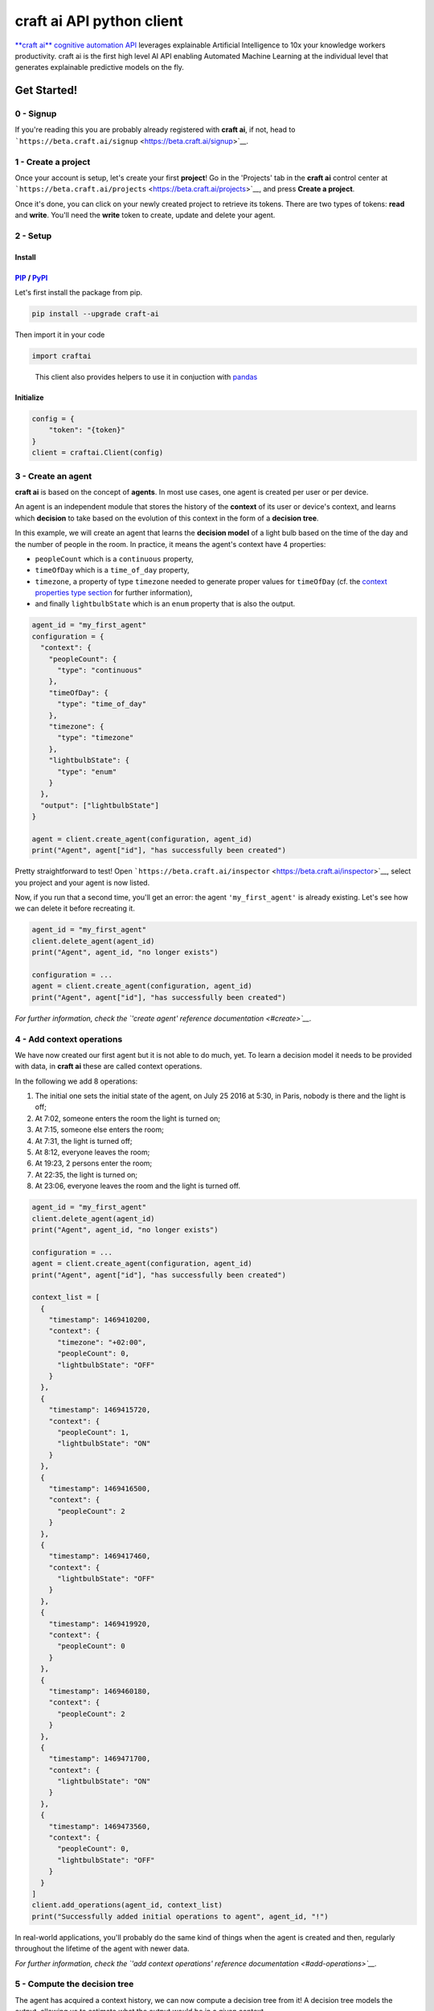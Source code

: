 **craft ai** API python client
==============================

|PyPI| |Build Status| |License| |python|

`**craft ai** cognitive automation API <http://craft.ai>`__ leverages
explainable Artificial Intelligence to 10x your knowledge workers
productivity. craft ai is the first high level AI API enabling Automated
Machine Learning at the individual level that generates explainable
predictive models on the fly.

Get Started!
------------

0 - Signup
~~~~~~~~~~

If you're reading this you are probably already registered with **craft
ai**, if not, head to
```https://beta.craft.ai/signup`` <https://beta.craft.ai/signup>`__.

1 - Create a project
~~~~~~~~~~~~~~~~~~~~

Once your account is setup, let's create your first **project**! Go in
the 'Projects' tab in the **craft ai** control center at
```https://beta.craft.ai/projects`` <https://beta.craft.ai/projects>`__,
and press **Create a project**.

Once it's done, you can click on your newly created project to retrieve
its tokens. There are two types of tokens: **read** and **write**.
You'll need the **write** token to create, update and delete your agent.

2 - Setup
~~~~~~~~~

Install
^^^^^^^

`PIP <https://pypi.python.org/pypi/pip/>`__ / `PyPI <https://pypi.python.org/pypi>`__
^^^^^^^^^^^^^^^^^^^^^^^^^^^^^^^^^^^^^^^^^^^^^^^^^^^^^^^^^^^^^^^^^^^^^^^^^^^^^^^^^^^^^

Let's first install the package from pip.

.. code:: sh

    pip install --upgrade craft-ai

Then import it in your code

.. code:: python

    import craftai

..

    This client also provides helpers to use it in conjuction with
    `pandas <#pandas-support>`__

Initialize
^^^^^^^^^^

.. code:: python

    config = {
        "token": "{token}"
    }
    client = craftai.Client(config)

3 - Create an agent
~~~~~~~~~~~~~~~~~~~

**craft ai** is based on the concept of **agents**. In most use cases,
one agent is created per user or per device.

An agent is an independent module that stores the history of the
**context** of its user or device's context, and learns which
**decision** to take based on the evolution of this context in the form
of a **decision tree**.

In this example, we will create an agent that learns the **decision
model** of a light bulb based on the time of the day and the number of
people in the room. In practice, it means the agent's context have 4
properties:

-  ``peopleCount`` which is a ``continuous`` property,
-  ``timeOfDay`` which is a ``time_of_day`` property,
-  ``timezone``, a property of type ``timezone`` needed to generate
   proper values for ``timeOfDay`` (cf. the `context properties type
   section <#context-properties-types>`__ for further information),
-  and finally ``lightbulbState`` which is an ``enum`` property that is
   also the output.

.. code:: python

    agent_id = "my_first_agent"
    configuration = {
      "context": {
        "peopleCount": {
          "type": "continuous"
        },
        "timeOfDay": {
          "type": "time_of_day"
        },
        "timezone": {
          "type": "timezone"
        },
        "lightbulbState": {
          "type": "enum"
        }
      },
      "output": ["lightbulbState"]
    }

    agent = client.create_agent(configuration, agent_id)
    print("Agent", agent["id"], "has successfully been created")

Pretty straightforward to test! Open
```https://beta.craft.ai/inspector`` <https://beta.craft.ai/inspector>`__,
select you project and your agent is now listed.

Now, if you run that a second time, you'll get an error: the agent
``'my_first_agent'`` is already existing. Let's see how we can delete it
before recreating it.

.. code:: python

    agent_id = "my_first_agent"
    client.delete_agent(agent_id)
    print("Agent", agent_id, "no longer exists")

    configuration = ...
    agent = client.create_agent(configuration, agent_id)
    print("Agent", agent["id"], "has successfully been created")

*For further information, check the `'create agent' reference
documentation <#create>`__.*

4 - Add context operations
~~~~~~~~~~~~~~~~~~~~~~~~~~

We have now created our first agent but it is not able to do much, yet.
To learn a decision model it needs to be provided with data, in **craft
ai** these are called context operations.

In the following we add 8 operations:

#. The initial one sets the initial state of the agent, on July 25 2016
   at 5:30, in Paris, nobody is there and the light is off;
#. At 7:02, someone enters the room the light is turned on;
#. At 7:15, someone else enters the room;
#. At 7:31, the light is turned off;
#. At 8:12, everyone leaves the room;
#. At 19:23, 2 persons enter the room;
#. At 22:35, the light is turned on;
#. At 23:06, everyone leaves the room and the light is turned off.

.. code:: python

    agent_id = "my_first_agent"
    client.delete_agent(agent_id)
    print("Agent", agent_id, "no longer exists")

    configuration = ...
    agent = client.create_agent(configuration, agent_id)
    print("Agent", agent["id"], "has successfully been created")

    context_list = [
      {
        "timestamp": 1469410200,
        "context": {
          "timezone": "+02:00",
          "peopleCount": 0,
          "lightbulbState": "OFF"
        }
      },
      {
        "timestamp": 1469415720,
        "context": {
          "peopleCount": 1,
          "lightbulbState": "ON"
        }
      },
      {
        "timestamp": 1469416500,
        "context": {
          "peopleCount": 2
        }
      },
      {
        "timestamp": 1469417460,
        "context": {
          "lightbulbState": "OFF"
        }
      },
      {
        "timestamp": 1469419920,
        "context": {
          "peopleCount": 0
        }
      },
      {
        "timestamp": 1469460180,
        "context": {
          "peopleCount": 2
        }
      },
      {
        "timestamp": 1469471700,
        "context": {
          "lightbulbState": "ON"
        }
      },
      {
        "timestamp": 1469473560,
        "context": {
          "peopleCount": 0,
          "lightbulbState": "OFF"
        }
      }
    ]
    client.add_operations(agent_id, context_list)
    print("Successfully added initial operations to agent", agent_id, "!")

In real-world applications, you'll probably do the same kind of things
when the agent is created and then, regularly throughout the lifetime of
the agent with newer data.

*For further information, check the `'add context operations' reference
documentation <#add-operations>`__.*

5 - Compute the decision tree
~~~~~~~~~~~~~~~~~~~~~~~~~~~~~

The agent has acquired a context history, we can now compute a decision
tree from it! A decision tree models the output, allowing us to estimate
what the output would be in a given context.

The decision tree is computed at a given timestamp, which means it will
consider the context history from the creation of this agent up to this
moment. Let's first try to compute the decision tree at midnight on July
26, 2016.

.. code:: python

    agent_id = "my_first_agent"

    client.delete_agent(agent_id)
    print("Agent", agent_id, "no longer exists")

    configuration = ...
    agent = client.create_agent(configuration, agent_id)
    print("Agent", agent["id"], "has successfully been created")

    context_list = ...
    client.add_operations(agent_id, context_list)
    print("Successfully added initial operations to agent", agent_id, "!")

    dt_timestamp = 1469476800
    decision_tree = client.get_decision_tree(agent_id, dt_timestamp)
    print("The full decision tree at timestamp", dt_timestamp, "is the following:")
    print(decision_tree)
    """ Outputted tree is the following
      {
        "_version":"1.1.0",
        "trees":{
          "lightbulbState":{
            "children":[
              {
                "children":[
                  {
                    "confidence":0.6774609088897705,
                    "decision_rule":{
                      "operand":0.5,
                      "operator":"<",
                      "property":"peopleCount"
                    },
                    "predicted_value":"OFF"
                  },
                  {
                    "confidence":0.8630361557006836,
                    "decision_rule":{
                      "operand":0.5,
                      "operator":">=",
                      "property":"peopleCount"
                    },
                    "predicted_value":"ON"
                  }
                ],
                "decision_rule":{
                  "operand":[
                    5,
                    5.6666665
                  ],
                  "operator":"[in[",
                  "property":"timeOfDay"
                }
              },
              {
                "children":[
                  {
                    "confidence":0.9947378635406494,
                    "decision_rule":{
                      "operand":[
                        5.6666665,
                        20.666666
                      ],
                      "operator":"[in[",
                      "property":"timeOfDay"
                    },
                    "predicted_value":"OFF"
                  },
                  {
                    "children":[
                      {
                        "confidence":0.969236433506012,
                        "decision_rule":{
                          "operand":1,
                          "operator":"<",
                          "property":"peopleCount"
                        },
                        "predicted_value":"OFF"
                      },
                      {
                        "confidence":0.8630361557006836,
                        "decision_rule":{
                          "operand":1,
                          "operator":">=",
                          "property":"peopleCount"
                        },
                        "predicted_value":"ON"
                      }
                    ],
                    "decision_rule":{
                      "operand":[
                        20.666666,
                        5
                      ],
                      "operator":"[in[",
                      "property":"timeOfDay"
                    }
                  }
                ],
                "decision_rule":{
                  "operand":[
                    5.6666665,
                    5
                  ],
                  "operator":"[in[",
                  "property":"timeOfDay"
                }
              }
            ]
          }
        },
        "configuration":{
          "time_quantum":600,
          "learning_period":9000000,
          "context":{
            "peopleCount":{
              "type":"continuous"
            },
            "timeOfDay":{
              "type":"time_of_day",
              "is_generated":True
            },
            "timezone":{
              "type":"timezone"
            },
            "lightbulbState":{
              "type":"enum"
            }
          },
          "output":[
            "lightbulbState"
          ]
        }
      }
    """

Try to retrieve the tree at different timestamps to see how it gradually
learns from the new operations. To visualize the trees, use the
`inspector <https://beta.craft.ai/inspector>`__!

*For further information, check the `'compute decision tree' reference
documentation <#compute>`__.*

6 - Take a decision
~~~~~~~~~~~~~~~~~~~

Once the decision tree is computed it can be used to take a decision. In
our case it is basically answering this type of question: "What is the
anticipated **state of the lightbulb** at 7:15 if there are 2 persons in
the room ?".

.. code:: python

    agent_id = "my_first_agent"

    client.delete_agent(agent_id)
    print("Agent", agent_id, "no longer exists")

    configuration = ...
    agent = client.create_agent(configuration, agent_id)
    print("Agent", agent["id"], "has successfully been created")

    context_list = ...
    client.add_operations(agent_id, context_list)
    print("Successfully added initial operations to agent", agent_id, "!")

    dt_timestamp = 1469476800
    decision_tree = client.get_decision_tree(agent_id, dt_timestamp)
    print("The decision tree at timestamp", dt_timestamp, "is the following:")
    print(decision_tree)

    context = {
      "timezone": "+02:00",
      "timeOfDay": 7.25,
      "peopleCount": 2
    }
    resp = client.decide(decision_tree, context)
    print("The anticipated lightbulb state is:", resp["output"]["lightbulbState"]["predicted_value"])

*For further information, check the `'take decision' reference
documentation <#take-decision>`__.*

Python starter kit
~~~~~~~~~~~~~~~~~~

If you prefer to get started from an existing code base, the official
Python starter kit can get you there! Retrieve the sources locally and
follow the "readme" to get a fully working **Wellness Coach** example
using *real-world* data.

    `📦 *Get the **craft ai** Python Starter
    Kit* <https://github.com/craft-ai/craft-ai-starterkit-python>`__

API
---

Project
~~~~~~~

**craft ai** agents belong to **projects**. In the current version, each
identified users defines a owner and can create projects for themselves,
in the future we will introduce shared projects.

Configuration
~~~~~~~~~~~~~

Each agent has a configuration defining:

-  the context schema, i.e. the list of property keys and their type (as
   defined in the following section),
-  the output properties, i.e. the list of property keys on which the
   agent takes decisions,

    ⚠️ In the current version, only one output property can be provided.

-  the ``time_quantum``, i.e. the minimum amount of time, in seconds,
   that is meaningful for an agent; context updates occurring faster
   than this quantum won't be taken into account. As a rule of thumb,
   you should always choose the largest value that seems right and
   reduce it, if necessary, after some tests.
-  the ``learning_period``, i.e. the maximum amount of time, in seconds,
   that matters for an agent; the agent's decision model can ignore
   context that is older than this duration. You should generally choose
   the smallest value that fits this description.

    ⚠️ if no time_quantum is specified, the default value is 600.

..

    ⚠️ if no learning_period is specified, the default value is 15000
    time quantums.

..

    ⚠️ the maximum learning_period value is 750000 \* time_quantum.

Context properties types
^^^^^^^^^^^^^^^^^^^^^^^^

Base types: ``enum`` and ``continuous``
'''''''''''''''''''''''''''''''''''''''

``enum`` and ``continuous`` are the two base **craft ai** types:

-  an ``enum`` property is a string;
-  a ``continuous`` property is a real number.

    ⚠️ the absolute value of a ``continuous`` property must be less than
    1020.

Time types: ``timezone``, ``time_of_day``, ``day_of_week``, ``day_of_month`` and ``month_of_year``
''''''''''''''''''''''''''''''''''''''''''''''''''''''''''''''''''''''''''''''''''''''''''''''''''

**craft ai** defines the following types related to time:

-  a ``time_of_day`` property is a real number belonging to **[0.0;
   24.0[**, each value represents the number of hours in the day since
   midnight (e.g. 13.5 means 13:30),
-  a ``day_of_week`` property is an integer belonging to **[0, 6]**,
   each value represents a day of the week starting from Monday (0 is
   Monday, 6 is Sunday).
-  a ``day_of_month`` property is an integer belonging to **[1, 31]**,
   each value represents a day of the month.
-  a ``month_of_year`` property is an integer belonging to **[1, 12]**,
   each value represents a month of the year.
-  a ``timezone`` property is a string value representing the timezone
   as an offset from UTC, supported format are:

   -  **±[hh]:[mm]**,
   -  **±[hh][mm]**,
   -  **±[hh]**,

   where ``hh`` represent the hour and ``mm`` the minutes from UTC (eg.
   ``+01:30``)), between ``-12:00`` and ``+14:00``.

   Some abbreviations are also supported:

   -  **UTC** or **Z** Universal Time Coordinated,
   -  **GMT** Greenwich Mean Time, as UTC,
   -  **BST** British Summer Time, as UTC+1 hour,
   -  **IST** Irish Summer Time, as UTC+1,
   -  **WET** Western Europe Time, as UTC,
   -  **WEST** Western Europe Summer Time, as UTC+1,
   -  **CET** Central Europe Time, as UTC+1,
   -  **CEST** Central Europe Summer Time, as UTC+2,
   -  **EET** Eastern Europe Time, as UTC+2,
   -  **EEST** Eastern Europe Summer Time, as UTC+3,
   -  **MSK** Moscow Time, as UTC+3,
   -  **MSD** Moscow Summer Time, as UTC+4,
   -  **AST** Atlantic Standard Time, as UTC-4,
   -  **ADT** Atlantic Daylight Time, as UTC-3,
   -  **EST** Eastern Standard Time, as UTC-5,
   -  **EDT** Eastern Daylight Saving Time, as UTC-4,
   -  **CST** Central Standard Time, as UTC-6,
   -  **CDT** Central Daylight Saving Time, as UTC-5,
   -  **MST** Mountain Standard Time, as UTC-7,
   -  **MDT** Mountain Daylight Saving Time, as UTC-6,
   -  **PST** Pacific Standard Time, as UTC-8,
   -  **PDT** Pacific Daylight Saving Time, as UTC-7,
   -  **HST** Hawaiian Standard Time, as UTC-10,
   -  **AKST** Alaska Standard Time, as UTC-9,
   -  **AKDT** Alaska Standard Daylight Saving Time, as UTC-8,
   -  **AEST** Australian Eastern Standard Time, as UTC+10,
   -  **AEDT** Australian Eastern Daylight Time, as UTC+11,
   -  **ACST** Australian Central Standard Time, as UTC+9.5,
   -  **ACDT** Australian Central Daylight Time, as UTC+10.5,
   -  **AWST** Australian Western Standard Time, as UTC+8.

    ℹ️ By default, the values of the ``time_of_day`` and ``day_of_week``
    properties are generated from the ```timestamp`` <#timestamp>`__ of
    an agent's state and the agent's current ``timezone``. Therefore,
    whenever you use generated ``time_of_day`` and/or ``day_of_week`` in
    your configuration, you **must** provide a ``timezone`` value in the
    context. There can only be one ``timezone`` property.

    If you wish to provide their values manually, add
    ``is_generated: false`` to the time types properties in your
    configuration. In this case, since you provide the values, the
    ``timezone`` property is not required, and you must update the
    context whenever one of these time values changes in a way that is
    significant for your system.

Examples
''''''''

Let's take a look at the following configuration. It is designed to
model the **color** of a lightbulb (the ``lightbulbColor`` property,
defined as an output) depending on the **outside light intensity** (the
``lightIntensity`` property), the **time of the day** (the ``time``
property) and the **day of the week** (the ``day`` property).

``day`` and ``time`` values will be generated automatically, hence the
need for ``timezone``, the current Time Zone, to compute their value
from given ```timestamps`` <#timestamp>`__.

The ``time_quantum`` is set to 100 seconds, which means that if the
lightbulb color is changed from red to blue then from blue to purple in
less that 1 minutes and 40 seconds, only the change from red to purple
will be taken into account.

The ``learning_period`` is set to 108 000 seconds (one month) , which
means that the state of the lightbulb from more than a month ago can be
ignored when learning the decision model.

.. code:: json

    {
      "context": {
          "lightIntensity":  {
            "type": "continuous"
          },
          "time": {
            "type": "time_of_day"
          },
          "day": {
            "type": "day_of_week"
          },
          "timezone": {
            "type": "timezone"
          },
          "lightbulbColor": {
              "type": "enum"
          }
      },
      "output": ["lightbulbColor"],
      "time_quantum": 100,
      "learning_period": 108000
    }

In this second example, the ``time`` property is not generated, no
property of type ``timezone`` is therefore needed. However values of
``time`` must be manually provided continuously.

.. code:: json

    {
      "context": {
        "time": {
          "type": "time_of_day",
          "is_generated": false
        },
        "lightIntensity":  {
            "type": "continuous"
        },
        "lightbulbColor": {
            "type": "enum"
        }
      },
      "output": ["lightbulbColor"],
      "time_quantum": 100,
      "learning_period": 108000
    }

Timestamp
~~~~~~~~~

**craft ai** API heavily relies on ``timestamps``. A ``timestamp`` is an
instant represented as a `Unix
time <https://en.wikipedia.org/wiki/Unix_time>`__, that is to say the
amount of seconds elapsed since Thursday, 1 January 1970 at midnight
UTC. In most programming languages this representation is easy to
retrieve, you can refer to `**this
page** <https://github.com/techgaun/unix-time/blob/master/README.md>`__
to find out how.

``craftai.Time``
^^^^^^^^^^^^^^^^

The ``craftai.Time`` class facilitates the handling of time types in
**craft ai**. It is able to extract the different **craft ai** formats
from various *datetime* representations, thanks to
`datetime <https://docs.python.org/3.5/library/datetime.html>`__.

.. code:: python

    # From a unix timestamp and an explicit UTC offset
    t1 = craftai.Time(1465496929, "+10:00")

    # t1 == {
    #   utc: "2016-06-09T18:28:49.000Z",
    #   timestamp: 1465496929,
    #   day_of_week: 4,
    #   time_of_day: 4.480277777777778,
    #   timezone: "+10:00"
    # }

    # From a unix timestamp and using the local UTC offset.
    t2 = craftai.Time(1465496929)

    # Value are valid if in Paris !
    # t2 == {
    #   utc: "2016-06-09T18:28:49.000Z",
    #   timestamp: 1465496929,
    #   day_of_week: 3,
    #   time_of_day: 20.480277777777776,
    #   timezone: "+02:00"
    # }

    # From a ISO 8601 string. Note that here it should not have any ":" in the timezone part
    t3 = craftai.Time("1977-04-22T01:00:00-0500")

    # t3 == {
    #   utc: "1977-04-22T06:00:00.000Z",
    #   timestamp: 230536800,
    #   day_of_week: 4,
    #   time_of_day: 1,
    #   timezone: "-05:00"
    # }

    # Retrieve the current time with the local UTC offset
    now = craftai.Time()

    # Retrieve the current time with the given UTC offset
    nowP5 = craftai.Time(timezone="+05:00")

Advanced configuration
~~~~~~~~~~~~~~~~~~~~~~

The following **advanced** configuration parameters can be set in
specific cases. They are **optional**. Usually you would not need them.

-  ``operations_as_events`` is a boolean, either ``true`` or ``false``.
   The default value is ``false``. If it is set to true, all context
   operations are treated as events, as opposed to context updates. This
   is appropriate if the data for an agent is made of events that have
   no duration, and if many events are more significant than a few. If
   ``operations_as_events`` is ``true``, ``learning_period`` and the
   advanced parameter ``tree_max_operations`` must be set as well. In
   that case, ``time_quantum`` is ignored because events have no
   duration, as opposed to the evolution of an agent's context over
   time.
-  ``tree_max_operations`` is a positive integer. It **can and must** be
   set only if ``operations_as_events`` is ``true``. It defines the
   maximum number of events on which a single decision tree can be
   based. It is complementary to ``learning_period``, which limits the
   maximum age of events on which a decision tree is based.
-  ``tree_max_depth`` is a positive integer. It defines the maximum
   depth of decision trees, which is the maximum distance between the
   root node and a leaf (terminal) node. A depth of 0 means that the
   tree is made of a single root node. By default, ``tree_max_depth`` is
   set to 6 if the output is categorical (e.g. ``enum``), or to 4 if the
   output is numerical (e.g. ``continuous``).

These advanced configuration parameters are optional, and will appear in
the agent information returned by **craft ai** only if you set them to
something other than their default value. If you intend to use them in a
production environment, please get in touch with us.

Agent
~~~~~

Create
^^^^^^

Create a new agent, and create its `configuration <#configuration>`__.

    The agent's identifier is a case sensitive string between 1 and 36
    characters long. It only accepts letters, digits, hyphen-minuses and
    underscores (i.e. the regular expression ``/[a-zA-Z0-9_-]{1,36}/``).

.. code:: python

    client.create_agent(
      { # The configuration
        "context": {
          "peopleCount": {
            "type": "continuous"
          },
          "timeOfDay": {
            "type": "time_of_day"
          },
          "timezone": {
            "type": "timezone"
          },
          "lightbulbState": {
            "type": "enum"
          }
        },
        "output": [ "lightbulbState" ],
        "time_quantum": 100,
        "learning_period": 108000
      },
      "impervious_kraken" # id for the agent, if undefined a random id is generated
    )

Delete
^^^^^^

.. code:: python

    client.delete_agent(
      "impervious_kraken" # The agent id
    )

Retrieve
^^^^^^^^

.. code:: python

    client.get_agent(
      "impervious_kraken" # The agent id
    )

List
^^^^

.. code:: python

    client.list_agents()
    # Return a list of agents' name
    # Example: [ "impervious_kraken", "joyful_octopus", ... ]

Create and retrieve shared url
^^^^^^^^^^^^^^^^^^^^^^^^^^^^^^

Create and get a shareable url to view an agent tree. Only one url can
be created at a time.

.. code:: python

    client.get_shared_agent_inspector_url(
      "impervious_kraken", # The agent id.
      1464600256 # optional, the timestamp for which you want to inspect the tree.
    )

Delete shared url
^^^^^^^^^^^^^^^^^

Delete a shareable url. The previous url cannot access the agent tree
anymore.

.. code:: python

    client.delete_shared_agent_inspector_url(
      'impervious_kraken' # The agent id.
    )

Context
~~~~~~~

Add operations
^^^^^^^^^^^^^^

.. code:: python

    client.add_operations(
      "impervious_kraken", # The agent id
      [ # The list of context operations
        {
          "timestamp": 1469410200,
          "context": {
            "timezone": "+02:00",
            "peopleCount": 0,
            "lightbulbState": "OFF"
          }
        },
        {
          "timestamp": 1469415720,
          "context": {
            "peopleCount": 1,
            "lightbulbState": "ON"
          }
        },
        {
          "timestamp": 1469416500,
          "context": {
            "peopleCount": 2
          }
        },
        {
          "timestamp": 1469417460,
          "context": {
            "lightbulbState": "OFF"
          }
        },
        {
          "timestamp": 1469419920,
          "context": {
            "peopleCount": 0
          }
        },
        {
          "timestamp": 1469460180,
          "context": {
            "peopleCount": 2
          }
        },
        {
          "timestamp": 1469471700,
          "context": {
            "lightbulbState": "ON"
          }
        },
        {
          "timestamp": 1469473560,
          "context": {
            "peopleCount": 0,
            "lightbulbState": "OFF"
          }
        }
      ]
    )

List operations
^^^^^^^^^^^^^^^

.. code:: python

    client.get_operations_list(
      "impervious_kraken", # The agent id
      1478894153, # Optional, the **start** timestamp from which the
                  # operations are retrieved (inclusive bound)
      1478895266, # Optional, the **end** timestamp up to which the
                  # operations are retrieved (inclusive bound)
    )

..

    This call can generate multiple requests to the craft ai API as
    results are paginated.

Retrieve state
^^^^^^^^^^^^^^

.. code:: python

    client.get_context_state(
      "impervious_kraken", # The agent id
      1469473600 # The timestamp at which the context state is retrieved
    )

Retrieve state history
^^^^^^^^^^^^^^^^^^^^^^

.. code:: python

    client.get_state_history(
      "impervious_kraken", # The agent id
      1478894153, # Optional, the **start** timestamp from which the
                  # operations are retrieved (inclusive bound)
      1478895266, # Optional, the **end** timestamp up to which the
                  # operations are retrieved (inclusive bound)
    )

Decision tree
~~~~~~~~~~~~~

Decision trees are computed at specific timestamps, directly by **craft
ai** which learns from the context operations
`added <#add-operations>`__ throughout time.

When you `compute <#compute>`__ a decision tree, **craft ai** returns an
object containing:

-  the **API version**
-  the agent's configuration as specified during the agent's
   `creation <#create-agent>`__
-  the tree itself as a JSON object:

   -  Internal nodes are represented by a ``"decision_rule"`` object and
      a ``"children"`` array. The first one, contains the ``"property``,
      and the ``"property"``'s value, to decide which child matches a
      context.
   -  Leaves have a ``"predicted_value"``, ``"confidence"`` and
      ``"decision_rule"`` object for this value, instead of a
      ``"children"`` array. ``"predicted_value``" is an estimation of
      the output in the contexts matching the node. ``"confidence"`` is
      a number between 0 and 1 that indicates how confident **craft ai**
      is that the output is a reliable prediction. When the output is a
      numerical type, leaves also have a ``"standard_deviation"`` that
      indicates a margin of error around the ``"predicted_value"``.
   -  The root only contains a ``"children"`` array.

Compute
^^^^^^^

.. code:: python

    client.get_decision_tree(
      "impervious_kraken", # The agent id
      1469473600 # The timestamp at which the decision tree is retrieved
    )

Take decision
^^^^^^^^^^^^^

To get a chance to store and reuse the decision tree, use
``get_decision_tree`` and use ``decide``, a simple function evaluating a
decision tree offline.

.. code:: python

    tree = { ... } # Decision tree as retrieved through the craft ai REST API

    # Compute the decision on a fully described context
    decision = client.decide(
      tree,
      { # The context on which the decision is taken
        "timezone": "+02:00",
        "timeOfDay": 7.5,
        "peopleCount": 3
      }
    )

    # Or Compute the decision on a context created from the given one and filling the
    # `day_of_week`, `time_of_day` and `timezone` properties from the given `Time`

    decision = client.decide(
      tree,
      {
        "timezone": "+02:00",
        "peopleCount": 3
      },
      craftai.Time("2010-01-01T07:30:30")
    )

A computed ``decision`` on an ``enum`` output type would look like:

.. code:: python

    {
      "context": { # In which context the decision was taken
        "timezone": "+02:00",
        "timeOfDay": 7.5,
        "peopleCount": 3
      },
      "output": { # The decision itself
        "lightbulbState": {
          "predicted_value": "ON"
          "confidence": 0.9937745256361138, # The confidence in the decision
          "decision_rules": [ # The ordered list of decision_rules that were validated to reach this decision
            {
              "property": "timeOfDay",
              "operator": ">=",
              "operand": 6
            },
            {
              "property": "peopleCount",
              "operator": ">=",
              "operand": 2
            }
          ]
        },
      }
    }

A ``decision`` for a numerical output type would look like:

.. code:: python

      "output": {
        "lightbulbIntensity": {
          "predicted_value": 10.5,
          "standard_deviation": 1.25, // For numerical types, this field is returned in decisions.
          "decision_rules": [ ... ],
          "confidence": ...
        }
      }

A ``decision`` in a case where the tree cannot make a prediction:

.. code:: python

      "output": {
        "lightbulbState": {
          "predicted_value": None,
          "confidence": 0 // Zero confidence if the decision is null
          "decision_rules": [ ... ]
        }
      }

Error Handling
~~~~~~~~~~~~~~

When using this client, you should be careful wrapping calls to the API
with ``try/except`` blocks, in accordance with the
`EAFP <https://docs.python.org/3/glossary.html#term-eafp>`__ principle.

The **craft ai** python client has its specific exception types, all of
them inheriting from the ``CraftAIError`` type.

All methods which have to send an http request (all of them except
``decide``) may raise either of these exceptions:
``CraftAINotFoundError``, ``CraftAIBadRequestError``,
``CraftAICredentialsError`` or ``CraftAIUnknownError``.

The ``decide`` method only raises ``CrafAIDecisionError`` of
``CraftAiNullDecisionError`` type of exceptions. The latter is raised
when no the given context is valid but no decision can be taken.

Pandas support
~~~~~~~~~~~~~~

The craft ai python client optionally supports
`pandas <http://pandas.pydata.org/>`__ a very popular library used for
all things data.

Basically instead of importing the default module, you can do the
following

.. code:: python

    import craftai.pandas

    # Most of the time you'll need the following
    import numpy as np
    import pandas as pd

The craft ai pandas module is derived for the *vanilla* one, with the
following methods are overriden to support pandas'
```DataFrame`` <https://pandas.pydata.org/pandas-docs/stable/generated/pandas.DataFrame.html>`__.

``craftai.pandas.Client.get_operations_list``
^^^^^^^^^^^^^^^^^^^^^^^^^^^^^^^^^^^^^^^^^^^^^

Retrieves the desired operations as a ``DataFrame`` where:

-  each operation is a row,
-  each context property is a column,
-  the index is `*time
   based* <https://pandas.pydata.org/pandas-docs/stable/timeseries.html>`__
   matching the operations timestamps,
-  ``np.NaN`` means no value were given at this property for this
   timestamp.

.. code:: python

    df = client.get_operations_list("impervious_kraken")

    # `df` is a pd.DataFrame looking like
    #
    #              peopleCount  lightbulbState   timezone
    # 2013-01-01   0            OFF              +02:00
    # 2013-01-02   1            ON               NaN
    # 2013-01-03   2            NaN              NaN
    # 2013-01-04   NaN          OFF              NaN
    # 2013-01-05   0            NaN              NaN

``craftai.pandas.Client.add_operations``
^^^^^^^^^^^^^^^^^^^^^^^^^^^^^^^^^^^^^^^^

Add a ``DataFrame`` of operations to the desired agent. The format is
the same as above.

.. code:: python

    df = pd.DataFrame(
      [
        [0, "OFF", "+02:00"],
        [1, "ON", np.nan],
        [2, np.nan, np.nan],
        [np.nan, "OFF", np.nan],
        [0, np.nan, np.nan]
      ],
      columns=['peopleCount', 'lightbulbState', 'timezone'],
      index=pd.date_range('20130101', periods=5, freq='D')
    )
    client.add_operations("impervious_kraken", df)

Given something that is not a ``DataFrame`` this method behave like the
*vanilla* ``craftai.Client.add_operations``.

``craftai.pandas.Client.get_state_history``
^^^^^^^^^^^^^^^^^^^^^^^^^^^^^^^^^^^^^^^^^^^

Retrieves the desired state history as a ``DataFrame`` where:

-  each state is a row,
-  each context property is a column,
-  the index is `*time
   based* <https://pandas.pydata.org/pandas-docs/stable/timeseries.html>`__
   matching the state timestamps

.. code:: python

    df = client.get_state_history("impervious_kraken")

    # `df` is a pd.DataFrame looking like
    #
    #              peopleCount  lightbulbState   timezone
    # 2013-01-01   0            OFF              +02:00
    # 2013-01-02   1            ON               +02:00
    # 2013-01-03   2            ON               +02:00
    # 2013-01-04   2            OFF              +02:00
    # 2013-01-05   0            OFF              +02:00

``craftai.pandas.Client.decide_from_contexts_df``
^^^^^^^^^^^^^^^^^^^^^^^^^^^^^^^^^^^^^^^^^^^^^^^^^

Take multiple decisions on a given ``DataFrame`` following the same
format as above.

.. code:: python

    decisions_df = client.decide_from_contexts_df(tree, pd.DataFrame(
      [
        [0, "+02:00"],
        [1, np.nan],
        [2, np.nan],
        [np.nan, np.nan],
        [0, np.nan]
      ],
      columns=['peopleCount', 'timezone'],
      index=pd.date_range('20130101', periods=5, freq='D')
    ))
    # `decisions_df` is a pd.DataFrame looking like
    #
    #              lightbulbState_predicted_value   lightbulbState_confidence ...
    # 2013-01-01   OFF                              0.999449                  ...
    # 2013-01-02   ON                               0.970325                  ...
    # 2013-01-03   ON                               0.970325                  ...
    # 2013-01-04   ON                               0.970325                  ...
    # 2013-01-05   OFF                              0.999449                  ...

This function never raises ``CraftAiNullDecisionError``, instead it
inserts these errors in the result ``Dataframe`` in a specific ``error``
column.

.. |PyPI| image:: https://img.shields.io/pypi/v/craft-ai.svg?style=flat-square
   :target: https://pypi.python.org/pypi?:action=display&name=craft-ai
.. |Build Status| image:: https://img.shields.io/travis/craft-ai/craft-ai-client-python/master.svg?style=flat-square
   :target: https://travis-ci.org/craft-ai/craft-ai-client-python
.. |License| image:: https://img.shields.io/badge/license-BSD--3--Clause-42358A.svg?style=flat-square
   :target: LICENSE
.. |python| image:: https://img.shields.io/pypi/pyversions/craft-ai.svg?style=flat-square
   :target: https://pypi.python.org/pypi?:action=display&name=craft-ai

